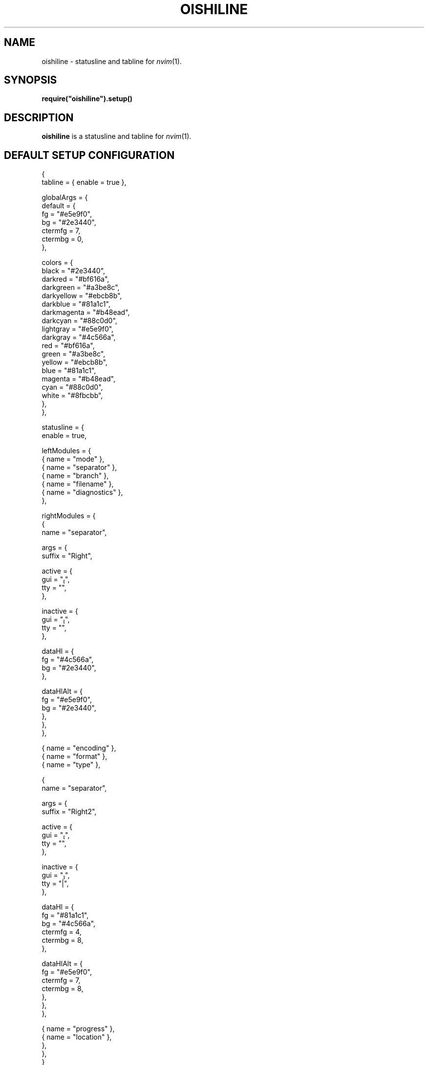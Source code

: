 .TH OISHILINE 3
.SH NAME
oishiline \- statusline and tabline for
.IR nvim (1).
.SH SYNOPSIS
.EX
.B require(\(dqoishiline\(dq).setup()
.EE
.SH DESCRIPTION
.B oishiline
is a statusline and tabline for
.IR nvim (1).
.SH DEFAULT SETUP CONFIGURATION
.EX
{
  tabline = { enable = true },

  globalArgs = {
    default = {
      fg = "#e5e9f0",
      bg = "#2e3440",
      ctermfg = 7,
      ctermbg = 0,
    },

    colors = {
      black = "#2e3440",
      darkred = "#bf616a",
      darkgreen = "#a3be8c",
      darkyellow = "#ebcb8b",
      darkblue = "#81a1c1",
      darkmagenta = "#b48ead",
      darkcyan = "#88c0d0",
      lightgray = "#e5e9f0",
      darkgray = "#4c566a",
      red = "#bf616a",
      green = "#a3be8c",
      yellow = "#ebcb8b",
      blue = "#81a1c1",
      magenta = "#b48ead",
      cyan = "#88c0d0",
      white = "#8fbcbb",
    },
  },

  statusline = {
    enable = true,

    leftModules = {
      { name = "mode" },
      { name = "separator" },
      { name = "branch" },
      { name = "filename" },
      { name = "diagnostics" },
    },

    rightModules = {
      {
        name = "separator",

        args = {
          suffix = "Right",

          active = {
            gui = "",
            tty = "",
          },

          inactive = {
            gui = "",
            tty = "",
          },

          dataHl = {
            fg = "#4c566a",
            bg = "#2e3440",
          },

          dataHlAlt = {
            fg = "#e5e9f0",
            bg = "#2e3440",
          },
        },
      },

      { name = "encoding" },
      { name = "format" },
      { name = "type" },

      {
        name = "separator",

        args = {
          suffix = "Right2",

          active = {
            gui = "",
            tty = "",
          },

          inactive = {
            gui = "",
            tty = "|",
          },

          dataHl = {
            fg = "#81a1c1",
            bg = "#4c566a",
            ctermfg = 4,
            ctermbg = 8,
          },

          dataHlAlt = {
            fg = "#e5e9f0",
            ctermfg = 7,
            ctermbg = 8,
          },
        },
      },

      { name = "progress" },
      { name = "location" },
    },
  },
}
.EE
.SH DEFAULT MODULE CONFIGURATION
.SS BRANCH
{
  leftSep = lib.empty,
  leftPad = lib.pad,
  rightPad = lib.pad,
  leftSepHl = dataHl,
  iconHl = dataHl,
  iconHlAlt = dataHlAlt,
  dataHl = dataHl,
  dataHlAlt = dataHlAlt,
  rightSepHl = dataHl,
  rightSepHlAlt = dataHlAlt,

  leftSepHlAlt = {
    fg = globalArgs.default.bg,
    bg = colors.darkgray,
    ctermfg = globalArgs.default.ctermbg,
    ctermbg = 8,
  },

  icon = {
    gui = " ",
    tty = "",
  },

  rightSep = {
    gui = "",
    tty = "|",
  },
}
.EX
.EE
.SH SEE ALSO
.IR nvim (1)
.SH AUTHOR
andrieee44 (andrieee44@gmail.com)
